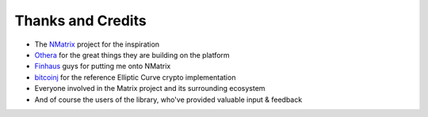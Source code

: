 Thanks and Credits
==================

- The `NMatrix <https://github.com/NMatrix/NMatrix>`_ project for the inspiration
- `Othera <https://www.othera.com.au/>`_ for the great things they are building on the platform
- `Finhaus <http://finhaus.com.au/>`_ guys for putting me onto NMatrix
- `bitcoinj <https://bitcoinj.github.io/>`_ for the reference Elliptic Curve crypto implementation
- Everyone involved in the Matrix project and its surrounding ecosystem
- And of course the users of the library, who've provided valuable input & feedback
